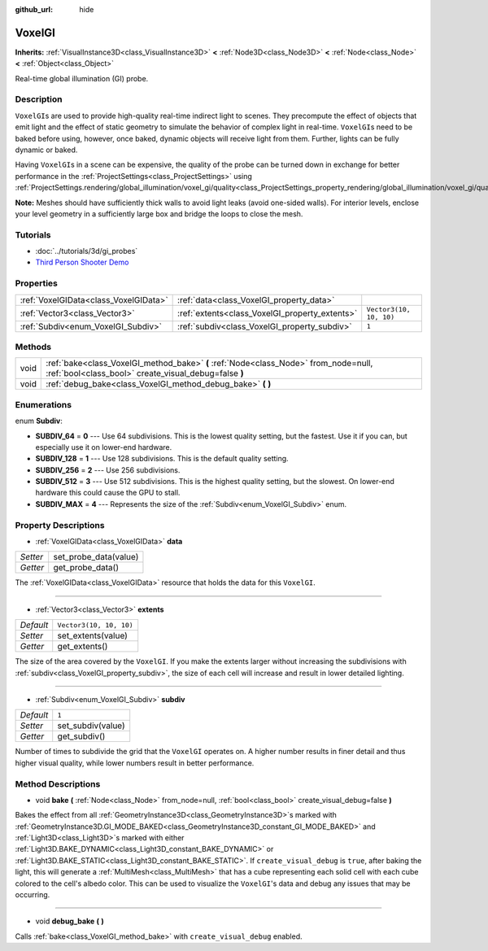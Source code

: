 :github_url: hide

.. Generated automatically by doc/tools/makerst.py in Godot's source tree.
.. DO NOT EDIT THIS FILE, but the VoxelGI.xml source instead.
.. The source is found in doc/classes or modules/<name>/doc_classes.

.. _class_VoxelGI:

VoxelGI
=======

**Inherits:** :ref:`VisualInstance3D<class_VisualInstance3D>` **<** :ref:`Node3D<class_Node3D>` **<** :ref:`Node<class_Node>` **<** :ref:`Object<class_Object>`

Real-time global illumination (GI) probe.

Description
-----------

``VoxelGI``\ s are used to provide high-quality real-time indirect light to scenes. They precompute the effect of objects that emit light and the effect of static geometry to simulate the behavior of complex light in real-time. ``VoxelGI``\ s need to be baked before using, however, once baked, dynamic objects will receive light from them. Further, lights can be fully dynamic or baked.

Having ``VoxelGI``\ s in a scene can be expensive, the quality of the probe can be turned down in exchange for better performance in the :ref:`ProjectSettings<class_ProjectSettings>` using :ref:`ProjectSettings.rendering/global_illumination/voxel_gi/quality<class_ProjectSettings_property_rendering/global_illumination/voxel_gi/quality>`.

**Note:** Meshes should have sufficiently thick walls to avoid light leaks (avoid one-sided walls). For interior levels, enclose your level geometry in a sufficiently large box and bridge the loops to close the mesh.

Tutorials
---------

- :doc:`../tutorials/3d/gi_probes`

- `Third Person Shooter Demo <https://godotengine.org/asset-library/asset/678>`__

Properties
----------

+---------------------------------------+------------------------------------------------+-------------------------+
| :ref:`VoxelGIData<class_VoxelGIData>` | :ref:`data<class_VoxelGI_property_data>`       |                         |
+---------------------------------------+------------------------------------------------+-------------------------+
| :ref:`Vector3<class_Vector3>`         | :ref:`extents<class_VoxelGI_property_extents>` | ``Vector3(10, 10, 10)`` |
+---------------------------------------+------------------------------------------------+-------------------------+
| :ref:`Subdiv<enum_VoxelGI_Subdiv>`    | :ref:`subdiv<class_VoxelGI_property_subdiv>`   | ``1``                   |
+---------------------------------------+------------------------------------------------+-------------------------+

Methods
-------

+------+----------------------------------------------------------------------------------------------------------------------------------------------+
| void | :ref:`bake<class_VoxelGI_method_bake>` **(** :ref:`Node<class_Node>` from_node=null, :ref:`bool<class_bool>` create_visual_debug=false **)** |
+------+----------------------------------------------------------------------------------------------------------------------------------------------+
| void | :ref:`debug_bake<class_VoxelGI_method_debug_bake>` **(** **)**                                                                               |
+------+----------------------------------------------------------------------------------------------------------------------------------------------+

Enumerations
------------

.. _enum_VoxelGI_Subdiv:

.. _class_VoxelGI_constant_SUBDIV_64:

.. _class_VoxelGI_constant_SUBDIV_128:

.. _class_VoxelGI_constant_SUBDIV_256:

.. _class_VoxelGI_constant_SUBDIV_512:

.. _class_VoxelGI_constant_SUBDIV_MAX:

enum **Subdiv**:

- **SUBDIV_64** = **0** --- Use 64 subdivisions. This is the lowest quality setting, but the fastest. Use it if you can, but especially use it on lower-end hardware.

- **SUBDIV_128** = **1** --- Use 128 subdivisions. This is the default quality setting.

- **SUBDIV_256** = **2** --- Use 256 subdivisions.

- **SUBDIV_512** = **3** --- Use 512 subdivisions. This is the highest quality setting, but the slowest. On lower-end hardware this could cause the GPU to stall.

- **SUBDIV_MAX** = **4** --- Represents the size of the :ref:`Subdiv<enum_VoxelGI_Subdiv>` enum.

Property Descriptions
---------------------

.. _class_VoxelGI_property_data:

- :ref:`VoxelGIData<class_VoxelGIData>` **data**

+----------+-----------------------+
| *Setter* | set_probe_data(value) |
+----------+-----------------------+
| *Getter* | get_probe_data()      |
+----------+-----------------------+

The :ref:`VoxelGIData<class_VoxelGIData>` resource that holds the data for this ``VoxelGI``.

----

.. _class_VoxelGI_property_extents:

- :ref:`Vector3<class_Vector3>` **extents**

+-----------+-------------------------+
| *Default* | ``Vector3(10, 10, 10)`` |
+-----------+-------------------------+
| *Setter*  | set_extents(value)      |
+-----------+-------------------------+
| *Getter*  | get_extents()           |
+-----------+-------------------------+

The size of the area covered by the ``VoxelGI``. If you make the extents larger without increasing the subdivisions with :ref:`subdiv<class_VoxelGI_property_subdiv>`, the size of each cell will increase and result in lower detailed lighting.

----

.. _class_VoxelGI_property_subdiv:

- :ref:`Subdiv<enum_VoxelGI_Subdiv>` **subdiv**

+-----------+-------------------+
| *Default* | ``1``             |
+-----------+-------------------+
| *Setter*  | set_subdiv(value) |
+-----------+-------------------+
| *Getter*  | get_subdiv()      |
+-----------+-------------------+

Number of times to subdivide the grid that the ``VoxelGI`` operates on. A higher number results in finer detail and thus higher visual quality, while lower numbers result in better performance.

Method Descriptions
-------------------

.. _class_VoxelGI_method_bake:

- void **bake** **(** :ref:`Node<class_Node>` from_node=null, :ref:`bool<class_bool>` create_visual_debug=false **)**

Bakes the effect from all :ref:`GeometryInstance3D<class_GeometryInstance3D>`\ s marked with :ref:`GeometryInstance3D.GI_MODE_BAKED<class_GeometryInstance3D_constant_GI_MODE_BAKED>` and :ref:`Light3D<class_Light3D>`\ s marked with either :ref:`Light3D.BAKE_DYNAMIC<class_Light3D_constant_BAKE_DYNAMIC>` or :ref:`Light3D.BAKE_STATIC<class_Light3D_constant_BAKE_STATIC>`. If ``create_visual_debug`` is ``true``, after baking the light, this will generate a :ref:`MultiMesh<class_MultiMesh>` that has a cube representing each solid cell with each cube colored to the cell's albedo color. This can be used to visualize the ``VoxelGI``'s data and debug any issues that may be occurring.

----

.. _class_VoxelGI_method_debug_bake:

- void **debug_bake** **(** **)**

Calls :ref:`bake<class_VoxelGI_method_bake>` with ``create_visual_debug`` enabled.

.. |virtual| replace:: :abbr:`virtual (This method should typically be overridden by the user to have any effect.)`
.. |const| replace:: :abbr:`const (This method has no side effects. It doesn't modify any of the instance's member variables.)`
.. |vararg| replace:: :abbr:`vararg (This method accepts any number of arguments after the ones described here.)`
.. |constructor| replace:: :abbr:`constructor (This method is used to construct a type.)`
.. |static| replace:: :abbr:`static (This method doesn't need an instance to be called, so it can be called directly using the class name.)`
.. |operator| replace:: :abbr:`operator (This method describes a valid operator to use with this type as left-hand operand.)`
